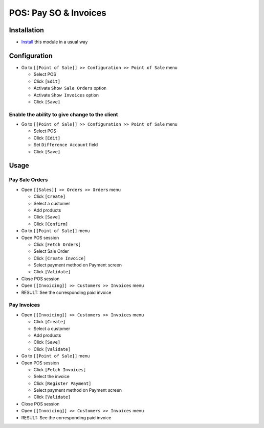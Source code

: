 ========================
 POS: Pay SO & Invoices
========================

Installation
============

* `Install <https://odoo-development.readthedocs.io/en/latest/odoo/usage/install-module.html>`__ this module in a usual way

Configuration
=============

* Go to ``[[Point of Sale]] >> Configuration >> Point of Sale`` menu

  * Select POS
  * Click ``[Edit]``
  * Activate ``Show Sale Orders`` option
  * Activate ``Show Invoices`` option
  * Click ``[Save]``

Enable the ability to give change to the client
-----------------------------------------------

* Go to ``[[Point of Sale]] >> Configuration >> Point of Sale`` menu

  * Select POS
  * Click ``[Edit]``
  * Set ``Difference Account`` field
  * Click ``[Save]``

Usage
=====

Pay Sale Orders
---------------

* Open ``[[Sales]] >> Orders >> Orders`` menu

  * Click ``[Create]``
  * Select a customer
  * Add products
  * Click ``[Save]``
  * Click ``[Confirm]``

* Go to ``[[Point of Sale]]`` menu
* Open POS session

  * Click ``[Fetch Orders]``
  * Select Sale Order
  * Click ``[Create Invoice]``
  * Select payment method on Payment screen
  * Click ``[Validate]``

* Close POS session
* Open ``[[Invoicing]] >> Customers >> Invoices`` menu
* RESULT: See the corresponding paid invoice

Pay Invoices
------------

* Open ``[[Invoicing]] >> Customers >> Invoices`` menu

  * Click ``[Create]``
  * Select a customer
  * Add products
  * Click ``[Save]``
  * Click ``[Validate]``

* Go to ``[[Point of Sale]]`` menu
* Open POS session

  * Click ``[Fetch Invoices]``
  * Select the invoice
  * Click ``[Register Payment]``
  * Select payment method on Payment screen
  * Click ``[Validate]``

* Close POS session
* Open ``[[Invoicing]] >> Customers >> Invoices`` menu
* RESULT: See the corresponding paid invoice
